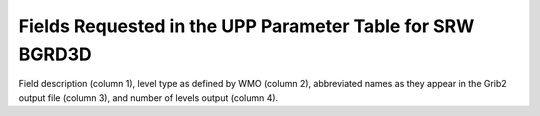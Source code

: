 **********************************************************
Fields Requested in the UPP Parameter Table for SRW BGRD3D
**********************************************************

Field description (column 1), level type as defined by WMO (column 2), abbreviated names
as they appear in the Grib2 output file (column 3), and number of levels output (column 4).

.. csv-table::
   :file: SRW_BGRD3D_table.csv
   :widths: 5, 40, 30, 15, 10
   :header-rows: 1
